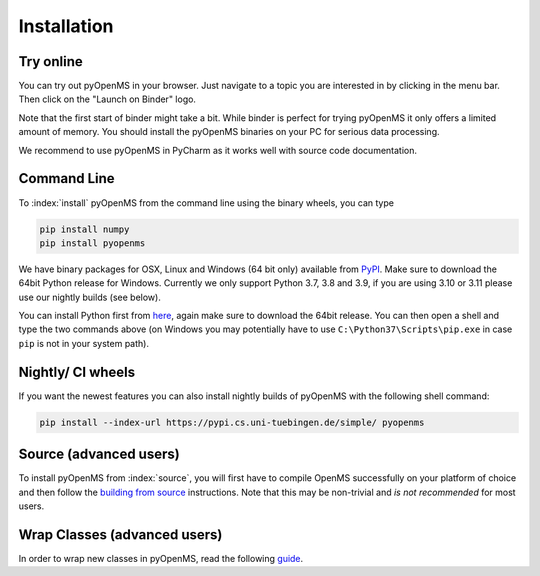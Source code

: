 Installation
============


Try online
----------

You can try out pyOpenMS in your browser. Just navigate to a topic you are interested in
by clicking in the menu bar. Then click on the "Launch on Binder" logo.

.. image:: img/new-binderIntegration.gif

Note that the first start of binder might take a bit. While binder is perfect
for trying pyOpenMS it only offers a limited amount of memory. You should install
the pyOpenMS binaries on your PC for serious data processing.

We recommend to use pyOpenMS in PyCharm as it works well with source code documentation.

Command Line
------------

To :index:`install` pyOpenMS from the command line using the binary wheels, you
can type

.. code-block:: bash

  pip install numpy
  pip install pyopenms


We have binary packages for OSX, Linux and Windows (64 bit only) available from
`PyPI <https://pypi.org/project/pyopenms>`_. Make sure to download
the 64bit Python release for Windows. Currently we only support
Python 3.7, 3.8 and 3.9, if you are using 3.10 or 3.11 please use our nightly builds (see below).

You can install Python first from `here <https://www.python.org/downloads/>`_,
again make sure to download the 64bit release. You can then open a shell and
type the two commands above (on Windows you may potentially have to use
``C:\Python37\Scripts\pip.exe`` in case ``pip`` is not in your system path).

Nightly/ CI wheels
------------------

If you want the newest features you can also install nightly builds of pyOpenMS with the following shell command:

.. code-block:: bash

  pip install --index-url https://pypi.cs.uni-tuebingen.de/simple/ pyopenms

Source (advanced users)
-----------------------

To install pyOpenMS from :index:`source`, you will first have to compile OpenMS
successfully on your platform of choice and then follow the `building from
source <build_from_source.html>`_ instructions. Note that this may be
non-trivial and *is not recommended* for most users.

Wrap Classes (advanced users)
-----------------------------

In order to wrap new classes in pyOpenMS, read the following `guide
<wrap_classes.html>`_.
